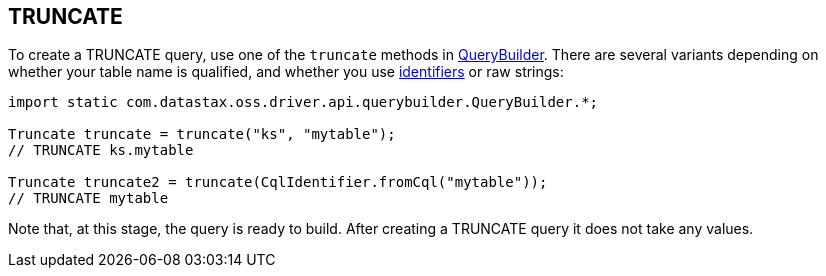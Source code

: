 == TRUNCATE

To create a TRUNCATE query, use one of the `truncate` methods in https://docs.datastax.com/en/drivers/java/4.17/com/datastax/oss/driver/api/querybuilder/QueryBuilder.html[QueryBuilder].
There are several variants depending on whether your table name is qualified, and whether you use link:../../case_sensitivity/[identifiers] or raw strings:

[,java]
----
import static com.datastax.oss.driver.api.querybuilder.QueryBuilder.*;

Truncate truncate = truncate("ks", "mytable");
// TRUNCATE ks.mytable

Truncate truncate2 = truncate(CqlIdentifier.fromCql("mytable"));
// TRUNCATE mytable
----

Note that, at this stage, the query is ready to build.
After creating a TRUNCATE query it does not take any values.

